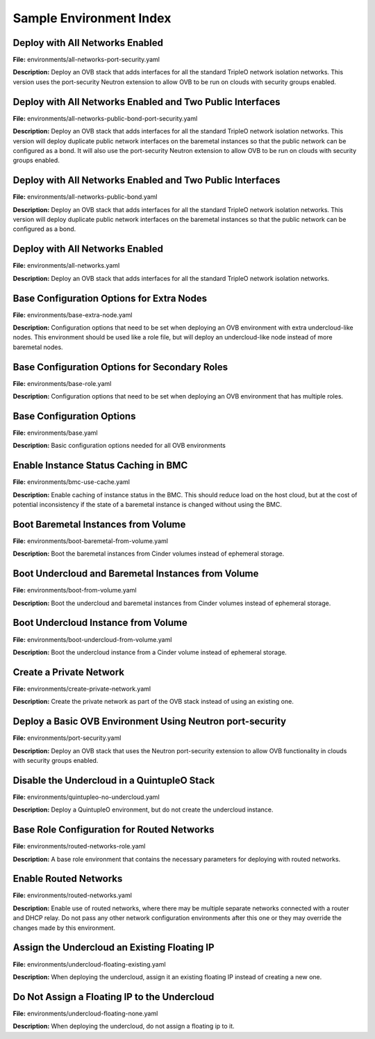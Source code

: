 Sample Environment Index
========================

Deploy with All Networks Enabled
--------------------------------

**File:** environments/all-networks-port-security.yaml

**Description:** Deploy an OVB stack that adds interfaces for all the standard TripleO
network isolation networks.  This version uses the port-security
Neutron extension to allow OVB to be run on clouds with security
groups enabled.


Deploy with All Networks Enabled and Two Public Interfaces
----------------------------------------------------------

**File:** environments/all-networks-public-bond-port-security.yaml

**Description:** Deploy an OVB stack that adds interfaces for all the standard TripleO
network isolation networks.  This version will deploy duplicate
public network interfaces on the baremetal instances so that the
public network can be configured as a bond.  It will also use the
port-security Neutron extension to allow OVB to be run on clouds with
security groups enabled.


Deploy with All Networks Enabled and Two Public Interfaces
----------------------------------------------------------

**File:** environments/all-networks-public-bond.yaml

**Description:** Deploy an OVB stack that adds interfaces for all the standard TripleO
network isolation networks.  This version will deploy duplicate
public network interfaces on the baremetal instances so that the
public network can be configured as a bond.


Deploy with All Networks Enabled
--------------------------------

**File:** environments/all-networks.yaml

**Description:** Deploy an OVB stack that adds interfaces for all the standard TripleO
network isolation networks.


Base Configuration Options for Extra Nodes
------------------------------------------

**File:** environments/base-extra-node.yaml

**Description:** Configuration options that need to be set when deploying an OVB
environment with extra undercloud-like nodes.  This environment
should be used like a role file, but will deploy an undercloud-like
node instead of more baremetal nodes.


Base Configuration Options for Secondary Roles
----------------------------------------------

**File:** environments/base-role.yaml

**Description:** Configuration options that need to be set when deploying an OVB
environment that has multiple roles.


Base Configuration Options
--------------------------

**File:** environments/base.yaml

**Description:** Basic configuration options needed for all OVB environments

Enable Instance Status Caching in BMC
-------------------------------------

**File:** environments/bmc-use-cache.yaml

**Description:** Enable caching of instance status in the BMC.  This should reduce load on
the host cloud, but at the cost of potential inconsistency if the state
of a baremetal instance is changed without using the BMC.


Boot Baremetal Instances from Volume
------------------------------------

**File:** environments/boot-baremetal-from-volume.yaml

**Description:** Boot the baremetal instances from Cinder volumes instead of
ephemeral storage.


Boot Undercloud and Baremetal Instances from Volume
---------------------------------------------------

**File:** environments/boot-from-volume.yaml

**Description:** Boot the undercloud and baremetal instances from Cinder volumes instead of
ephemeral storage.


Boot Undercloud Instance from Volume
------------------------------------

**File:** environments/boot-undercloud-from-volume.yaml

**Description:** Boot the undercloud instance from a Cinder volume instead of
ephemeral storage.


Create a Private Network
------------------------

**File:** environments/create-private-network.yaml

**Description:** Create the private network as part of the OVB stack instead of using an
existing one.


Deploy a Basic OVB Environment Using Neutron port-security
----------------------------------------------------------

**File:** environments/port-security.yaml

**Description:** Deploy an OVB stack that uses the Neutron port-security extension to
allow OVB functionality in clouds with security groups enabled.


Disable the Undercloud in a QuintupleO Stack
--------------------------------------------

**File:** environments/quintupleo-no-undercloud.yaml

**Description:** Deploy a QuintupleO environment, but do not create the undercloud
instance.


Base Role Configuration for Routed Networks
-------------------------------------------

**File:** environments/routed-networks-role.yaml

**Description:** A base role environment that contains the necessary parameters for
deploying with routed networks.


Enable Routed Networks
----------------------

**File:** environments/routed-networks.yaml

**Description:** Enable use of routed networks, where there may be multiple separate
networks connected with a router and DHCP relay. Do not pass any other
network configuration environments after this one or they may override
the changes made by this environment.


Assign the Undercloud an Existing Floating IP
---------------------------------------------

**File:** environments/undercloud-floating-existing.yaml

**Description:** When deploying the undercloud, assign it an existing floating IP instead
of creating a new one.


Do Not Assign a Floating IP to the Undercloud
---------------------------------------------

**File:** environments/undercloud-floating-none.yaml

**Description:** When deploying the undercloud, do not assign a floating ip to it.



